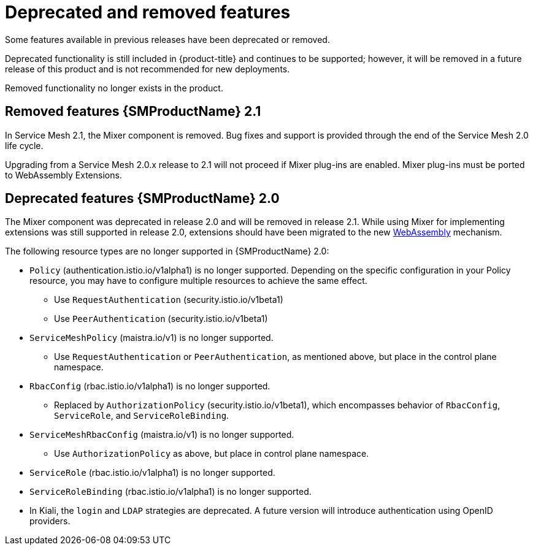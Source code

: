 ////
Module included in the following assemblies:
* service_mesh/v2x/servicemesh-release-notes.adoc
////

[id="ossm-deprecated-features_{context}"]
////
Description - Description of the any features (including technology previews) that have been removed from the product. Write the description from a customer perspective, what UI elements, commands, or options are no longer available.
Consequence or a recommended replacement - Description of what the customer can no longer do, and recommended replacement (if known).
////
= Deprecated and removed features
Some features available in previous releases have been deprecated or removed.

Deprecated functionality is still included in {product-title} and continues to be supported; however, it will be removed in a future release of this product and is not recommended for new deployments.

Removed functionality no longer exists in the product.

== Removed features {SMProductName} 2.1

In Service Mesh 2.1, the Mixer component is removed. Bug fixes and support is provided through the end of the Service Mesh 2.0 life cycle.

Upgrading from a Service Mesh 2.0.x release to 2.1 will not proceed if Mixer plug-ins are enabled. Mixer plug-ins must be ported to WebAssembly Extensions.

== Deprecated features {SMProductName} 2.0

The Mixer component was deprecated in release 2.0 and will be removed in release 2.1. While using Mixer for implementing extensions was still supported in release 2.0, extensions should have been migrated to the new link:https://istio.io/latest/blog/2020/wasm-announce/[WebAssembly] mechanism.

The following resource types are no longer supported in {SMProductName} 2.0:

* `Policy` (authentication.istio.io/v1alpha1) is no longer supported. Depending on the specific configuration in your Policy resource, you may have to configure multiple resources to achieve the same effect.
** Use `RequestAuthentication` (security.istio.io/v1beta1)
** Use `PeerAuthentication` (security.istio.io/v1beta1)
* `ServiceMeshPolicy` (maistra.io/v1) is no longer supported.
** Use `RequestAuthentication` or `PeerAuthentication`, as mentioned above, but place in the control plane namespace.
* `RbacConfig` (rbac.istio.io/v1alpha1) is no longer supported.
** Replaced by `AuthorizationPolicy` (security.istio.io/v1beta1), which encompasses behavior of `RbacConfig`, `ServiceRole`, and `ServiceRoleBinding`.
* `ServiceMeshRbacConfig` (maistra.io/v1) is no longer supported.
** Use `AuthorizationPolicy` as above, but place in control plane namespace.
* `ServiceRole` (rbac.istio.io/v1alpha1) is no longer supported.
* `ServiceRoleBinding` (rbac.istio.io/v1alpha1) is no longer supported.
* In Kiali, the `login` and `LDAP` strategies are deprecated. A future version will introduce authentication using OpenID providers.
